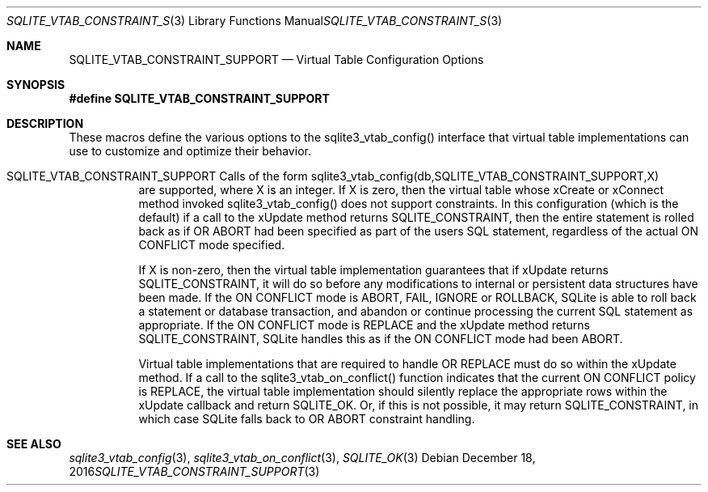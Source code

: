 .Dd December 18, 2016
.Dt SQLITE_VTAB_CONSTRAINT_SUPPORT 3
.Os
.Sh NAME
.Nm SQLITE_VTAB_CONSTRAINT_SUPPORT
.Nd Virtual Table Configuration Options
.Sh SYNOPSIS
.Fd #define SQLITE_VTAB_CONSTRAINT_SUPPORT
.Sh DESCRIPTION
These macros define the various options to the sqlite3_vtab_config()
interface that virtual table implementations can use to
customize and optimize their behavior.
.Bl -tag -width Ds
.It SQLITE_VTAB_CONSTRAINT_SUPPORT Calls of the form sqlite3_vtab_config(db,SQLITE_VTAB_CONSTRAINT_SUPPORT,X)
are supported, where X is an integer.
If X is zero, then the virtual table whose xCreate
or xConnect method invoked sqlite3_vtab_config()
does not support constraints.
In this configuration (which is the default) if a call to the xUpdate
method returns SQLITE_CONSTRAINT, then the entire
statement is rolled back as if  OR ABORT had been specified
as part of the users SQL statement, regardless of the actual ON CONFLICT
mode specified.
.Pp
If X is non-zero, then the virtual table implementation guarantees
that if xUpdate returns SQLITE_CONSTRAINT,
it will do so before any modifications to internal or persistent data
structures have been made.
If the ON CONFLICT mode is ABORT, FAIL, IGNORE or ROLLBACK,
SQLite is able to roll back a statement or database transaction, and
abandon or continue processing the current SQL statement as appropriate.
If the ON CONFLICT mode is REPLACE and the xUpdate method returns
SQLITE_CONSTRAINT, SQLite handles this as if the ON
CONFLICT mode had been ABORT.
.Pp
Virtual table implementations that are required to handle OR REPLACE
must do so within the xUpdate method.
If a call to the sqlite3_vtab_on_conflict()
function indicates that the current ON CONFLICT policy is REPLACE,
the virtual table implementation should silently replace the appropriate
rows within the xUpdate callback and return SQLITE_OK.
Or, if this is not possible, it may return SQLITE_CONSTRAINT, in which
case SQLite falls back to OR ABORT constraint handling.
.El
.Pp
.Sh SEE ALSO
.Xr sqlite3_vtab_config 3 ,
.Xr sqlite3_vtab_on_conflict 3 ,
.Xr SQLITE_OK 3

